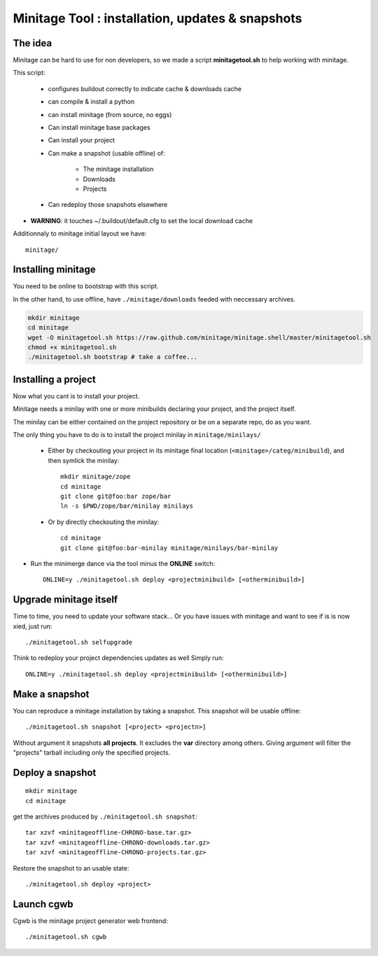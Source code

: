 Minitage Tool : installation, updates & snapshots
##################################################

The idea
==========
Minitage can be hard to use for non developers, so we made a script **minitagetool.sh** to help working with minitage.

This script:

    - configures buildout correctly to indicate cache & downloads cache
    - can compile & install a python
    - can install minitage (from source, no eggs)
    - Can install minitage base packages
    - Can install your project
    - Can make a snapshot (usable offline) of:

        - The minitage installation
        - Downloads
        - Projects

    - Can redeploy those snapshots elsewhere

- **WARNING**: it touches ~/.buildout/default.cfg to set the local download cache

Additionnaly to minitage initial layout we have::

    minitage/

Installing minitage
====================
You need to be online to bootstrap with this script.

In the other hand, to use offline, have ``./minitage/downloads``  feeded with neccessary archives.


.. code-block:: sh

    mkdir minitage
    cd minitage
    wget -O minitagetool.sh https://raw.github.com/minitage/minitage.shell/master/minitagetool.sh
    chmod +x minitagetool.sh
    ./minitagetool.sh bootstrap # take a coffee...

Installing a project
=====================
Now what you cant is to install your project.

Minitage needs a minilay with one or more minibuilds declaring your project, and the project itself.

The minilay can be either contained on the project repository or be on a separate repo, do as you want.


The only thing you have to do is to install the project minilay in ``minitage/minilays/``

    - Either by checkouting your project in its minitage final location (``<minitage>/categ/minibuild``), and then symlick the minilay::

        mkdir minitage/zope
        cd minitage
        git clone git@foo:bar zope/bar
        ln -s $PWD/zope/bar/minilay minilays

    - Or by directly checkouting the minilay::

        cd minitage
        git clone git@foo:bar-minilay minitage/minilays/bar-minilay

- Run the minimerge dance via the tool minus the **ONLINE** switch::

    ONLINE=y ./minitagetool.sh deploy <projectminibuild> [<otherminibuild>]


Upgrade minitage itself
========================
Time to time, you need to update your software stack...
Or you have issues with minitage and want to see if is is now xied, just run::

    ./minitagetool.sh selfupgrade

Think to redeploy your project dependencies updates as well
Simply run::

    ONLINE=y ./minitagetool.sh deploy <projectminibuild> [<otherminibuild>]

Make a snapshot
========================
You can reproduce a minitage installation by taking a snapshot. This snapshot will be usable offline::

    ./minitagetool.sh snapshot [<project> <projectn>]

Without argument it snapshots **all projects**.
It excludes the **var** directory among others.
Giving argument will filter the "projects" tarball including only the specified projects.

Deploy a snapshot
========================
::

    mkdir minitage
    cd minitage

get the archives produced by ``./minitagetool.sh snapshot``::

     tar xzvf <minitageoffline-CHRONO-base.tar.gz>
     tar xzvf <minitageoffline-CHRONO-downloads.tar.gz>
     tar xzvf <minitageoffline-CHRONO-projects.tar.gz>

Restore the snapshot to an usable state::

     ./minitagetool.sh deploy <project>

Launch cgwb
=============
Cgwb is the minitage project generator web frontend::

    ./minitagetool.sh cgwb

